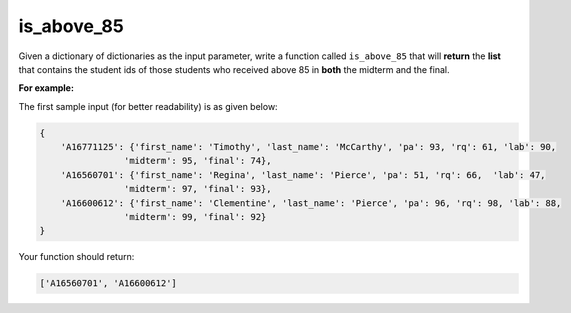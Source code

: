 is_above_85
===========

Given a dictionary of dictionaries as the input parameter, write a function called ``is_above_85`` that will **return** the **list** that contains the student ids of those students who received above 85 in **both** the midterm and the final.

**For example:**

The first sample input (for better readability) is as given below:

.. code-block:: 

    { 
        'A16771125': {'first_name': 'Timothy', 'last_name': 'McCarthy', 'pa': 93, 'rq': 61, 'lab': 90, 
                    'midterm': 95, 'final': 74}, 
        'A16560701': {'first_name': 'Regina', 'last_name': 'Pierce', 'pa': 51, 'rq': 66,  'lab': 47, 
                    'midterm': 97, 'final': 93}, 
        'A16600612': {'first_name': 'Clementine', 'last_name': 'Pierce', 'pa': 96, 'rq': 98, 'lab': 88, 
                    'midterm': 99, 'final': 92}
    }

Your function should return:

.. code-block:: 

    ['A16560701', 'A16600612']

.. challenge::

    # define is_above_85(grades)

    # a test, for your pleasure
    sample = { 
        'A16771125': {'first_name': 'Timothy', 'last_name': 'McCarthy', 'pa': 93, 'rq': 61, 'lab': 90, 
                    'midterm': 95, 'final': 74}, 
        'A16560701': {'first_name': 'Regina', 'last_name': 'Pierce', 'pa': 51, 'rq': 66,  'lab': 47, 
                    'midterm': 97, 'final': 93}, 
        'A16600612': {'first_name': 'Clementine', 'last_name': 'Pierce', 'pa': 96, 'rq': 98, 'lab': 88, 
                    'midterm': 99, 'final': 92}
    }
    assert is_above_85(sample) == ['A16560701', 'A16600612']